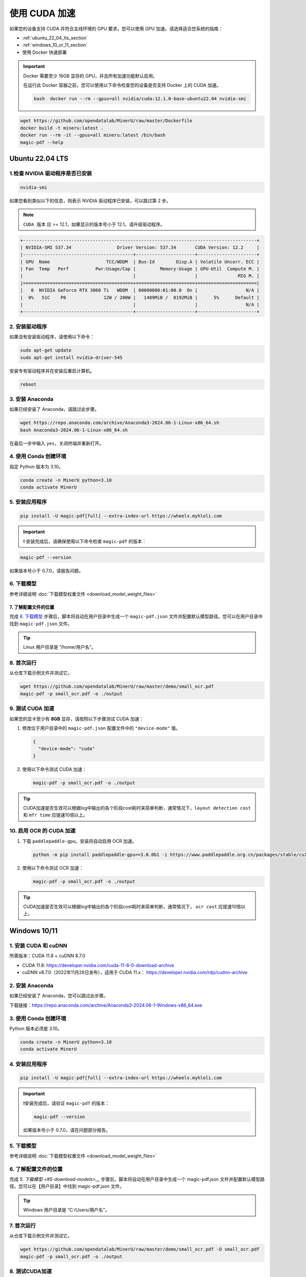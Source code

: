 使用 CUDA 加速
================

如果您的设备支持 CUDA 并符合主线环境的 GPU 要求，您可以使用 GPU 加速。请选择适合您系统的指南：

-  :ref:`ubuntu_22_04_lts_section`
-  :ref:`windows_10_or_11_section`
-  使用 Docker 快速部署
 
.. admonition:: Important
    :class: tip

    Docker 需要至少 16GB 显存的 GPU，并且所有加速功能默认启用。
   
    在运行此 Docker 容器之前，您可以使用以下命令检查您的设备是否支持 Docker 上的 CUDA 加速。

    .. code-block:: sh

      bash  docker run --rm --gpus=all nvidia/cuda:12.1.0-base-ubuntu22.04 nvidia-smi

.. code:: sh

   wget https://github.com/opendatalab/MinerU/raw/master/Dockerfile
   docker build -t mineru:latest .
   docker run --rm -it --gpus=all mineru:latest /bin/bash
   magic-pdf --help


.. _ubuntu_22_04_lts_section:

Ubuntu 22.04 LTS
----------------

1.检查 NVIDIA 驱动程序是否已安装
~~~~~~~~~~~~~~~~~~~~~~~~~~~~~
.. code:: sh

   nvidia-smi

如果您看到类似以下的信息，则表示 NVIDIA 驱动程序已安装，可以跳过第 2 步。

.. note::

   ``CUDA 版本`` 应 >= 12.1，如果显示的版本号小于 12.1，请升级驱动程序。

.. code:: text

   +---------------------------------------------------------------------------------------+
   | NVIDIA-SMI 537.34                 Driver Version: 537.34       CUDA Version: 12.2     |
   |-----------------------------------------+----------------------+----------------------+
   | GPU  Name                     TCC/WDDM  | Bus-Id        Disp.A | Volatile Uncorr. ECC |
   | Fan  Temp   Perf          Pwr:Usage/Cap |         Memory-Usage | GPU-Util  Compute M. |
   |                                         |                      |               MIG M. |
   |=========================================+======================+======================|
   |   0  NVIDIA GeForce RTX 3060 Ti   WDDM  | 00000000:01:00.0  On |                  N/A |
   |  0%   51C    P8              12W / 200W |   1489MiB /  8192MiB |      5%      Default |
   |                                         |                      |                  N/A |
   +-----------------------------------------+----------------------+----------------------+


2. 安装驱动程序
~~~~~~~~~~~~~~~~~~~~~

如果没有安装驱动程序，请使用以下命令：

.. code:: sh

   sudo apt-get update
   sudo apt-get install nvidia-driver-545

安装专有驱动程序并在安装后重启计算机。

.. code:: sh

   reboot

3. 安装 Anaconda
~~~~~~~~~~~~~~~~~~

如果已经安装了 Anaconda，请跳过此步骤。

.. code:: sh

   wget https://repo.anaconda.com/archive/Anaconda3-2024.06-1-Linux-x86_64.sh
   bash Anaconda3-2024.06-1-Linux-x86_64.sh

在最后一步中输入 ``yes``，关闭终端并重新打开。

4. 使用 Conda 创建环境
~~~~~~~~~~~~~~~~~~~~~~~~~~~~~~~~~~~~

指定 Python 版本为 3.10。

.. code:: sh

   conda create -n MinerU python=3.10
   conda activate MinerU

5. 安装应用程序
~~~~~~~~~~~~~~~~~~~~~~~

.. code:: sh

   pip install -U magic-pdf[full] --extra-index-url https://wheels.myhloli.com

.. admonition:: Important
    :class: tip

    ❗ 安装完成后，请确保使用以下命令检查 ``magic-pdf`` 的版本：

.. code:: sh

   magic-pdf --version

如果版本号小于 0.7.0，请报告问题。

6. 下载模型
~~~~~~~~~~~~~~~~~~

参考详细说明 :doc:`下载模型权重文件 <download_model_weight_files>`

7. 了解配置文件的位置
^^^^^^^^^^^^^^^^^^^^^^^^^^^^^^^^^^^^^^^^^^^^^^^^^^^^^^^^^^

完成 `6. 下载模型 <#6-download-models>`__ 步骤后，脚本将自动在用户目录中生成一个 ``magic-pdf.json`` 文件并配置默认模型路径。您可以在用户目录中找到 ``magic-pdf.json`` 文件。

.. admonition:: Tip
    :class: tip
   
    Linux 用户目录是 “/home/用户名”。

8. 首次运行
~~~~~~~~~~~~

从仓库下载示例文件并测试它。

.. code:: sh

   wget https://github.com/opendatalab/MinerU/raw/master/demo/small_ocr.pdf
   magic-pdf -p small_ocr.pdf -o ./output

9. 测试 CUDA 加速
~~~~~~~~~~~~~~~~~~~~~~~~~

如果您的显卡至少有 **8GB** 显存，请按照以下步骤测试 CUDA 加速：

1. 修改位于用户目录中的 ``magic-pdf.json`` 配置文件中的 ``"device-mode"`` 值。

   .. code:: json

      {
        "device-mode": "cuda"
      }

2. 使用以下命令测试 CUDA 加速：

   .. code:: sh

      magic-pdf -p small_ocr.pdf -o ./output

.. admonition:: Tip
    :class: tip

    CUDA加速是否生效可以根据log中输出的各个阶段cost耗时来简单判断，通常情况下，``layout detection cost`` 和 ``mfr time`` 应提速10倍以上。

10. 启用 OCR 的 CUDA 加速
~~~~~~~~~~~~~~~~~~~~~~~~~~~~~~~~~~~~

1. 下载 ``paddlepaddle-gpu``。安装将自动启用 OCR 加速。

   .. code:: sh

      python -m pip install paddlepaddle-gpu==3.0.0b1 -i https://www.paddlepaddle.org.cn/packages/stable/cu118/

2. 使用以下命令测试 OCR 加速：

   .. code:: sh

      magic-pdf -p small_ocr.pdf -o ./output

.. admonition:: Tip
    :class: tip

    CUDA加速是否生效可以根据log中输出的各个阶段cost耗时来简单判断，通常情况下， ``ocr cost`` 应提速10倍以上。

.. _windows_10_or_11_section:

Windows 10/11
--------------

1. 安装 CUDA 和 cuDNN
~~~~~~~~~~~~~~~~~~~~~~~~~

所需版本：CUDA 11.8 + cuDNN 8.7.0

-  CUDA 11.8: https://developer.nvidia.com/cuda-11-8-0-download-archive
-  cuDNN v8.7.0（2022年11月28日发布），适用于 CUDA 11.x：
   https://developer.nvidia.com/rdp/cudnn-archive

2. 安装 Anaconda
~~~~~~~~~~~~~~~~~~

如果已经安装了 Anaconda，您可以跳过此步骤。

下载链接：https://repo.anaconda.com/archive/Anaconda3-2024.06-1-Windows-x86_64.exe

3. 使用 Conda 创建环境
~~~~~~~~~~~~~~~~~~~~~~~~~~~~~~~~~~~~

Python 版本必须是 3.10。

.. code:: bash

   conda create -n MinerU python=3.10
   conda activate MinerU

4. 安装应用程序
~~~~~~~~~~~~~~~~~~~~~~~

.. code:: bash

   pip install -U magic-pdf[full] --extra-index-url https://wheels.myhloli.com

.. admonition:: Important
    :class: tip

    ❗️安装完成后，请验证 ``magic-pdf`` 的版本：

    .. code:: bash

      magic-pdf --version

    如果版本号小于 0.7.0，请在问题部分报告。

5. 下载模型
~~~~~~~~~~~~~~~~~~

参考详细说明 :doc:`下载模型权重文件 <download_model_weight_files>`

6. 了解配置文件的位置
~~~~~~~~~~~~~~~~~~~~

完成 `5. 下载模型 <#5-download-models>__` 步骤后，脚本将自动在用户目录中生成一个 magic-pdf.json 文件并配置默认模型路径。您可以在【用户目录】中找到 magic-pdf.json 文件。

.. admonition:: Tip
    :class: tip

    Windows 用户目录是 “C:/Users/用户名”。

7. 首次运行
~~~~~~~~~~

从仓库下载示例文件并测试它。

.. code:: powershell

     wget https://github.com/opendatalab/MinerU/raw/master/demo/small_ocr.pdf -O small_ocr.pdf
     magic-pdf -p small_ocr.pdf -o ./output

8. 测试CUDA加速
~~~~~~~~~~~~~~~~

如果您的显卡显存大于等于 **8GB**
，可以进行以下流程，测试CUDA解析加速效果

**1.覆盖安装支持cuda的torch和torchvision**

.. code:: bash

   pip install --force-reinstall torch==2.3.1 torchvision==0.18.1 --index-url https://download.pytorch.org/whl/cu118

.. admonition:: Important
    :class: tip

    ❗️务必在命令中指定以下版本

    .. code:: bash

      torch==2.3.1 torchvision==0.18.1

    这是我们支持的最高版本，如果不指定版本会自动安装更高版本导致程序无法运行

**2.修改【用户目录】中配置文件magic-pdf.json中”device-mode”的值**

.. code:: json

   {
     "device-mode":"cuda"
   }

**3.运行以下命令测试cuda加速效果**

.. code:: bash

   magic-pdf -p small_ocr.pdf -o ./output

.. admonition:: Tip
    :class: tip

    提示：CUDA加速是否生效可以根据log中输出的各个阶段的耗时来简单判断，通常情况下，\ ``layout detection time`` 和 ``mfr time`` 应提速10倍以上。

9. 为ocr开启cuda加速
~~~~~~~~~~~~~~~~~~~~~~~

**1.下载paddlepaddle-gpu, 安装完成后会自动开启ocr加速**

.. code:: bash

   pip install paddlepaddle-gpu==2.6.1

**2.运行以下命令测试ocr加速效果**

.. code:: bash

   magic-pdf -p small_ocr.pdf -o ./output

.. admonition:: Tip
    :class: tip   

    提示：CUDA加速是否生效可以根据log中输出的各个阶段cost耗时来简单判断，通常情况下，\ ``ocr time``\ 应提速10倍以上。

